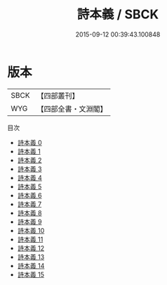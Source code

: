 #+TITLE: 詩本義 / SBCK

#+DATE: 2015-09-12 00:39:43.100848
* 版本
 |      SBCK|【四部叢刊】  |
 |       WYG|【四部全書・文淵閣】|
目次
 - [[file:KR1c0008_000.txt][詩本義 0]]
 - [[file:KR1c0008_001.txt][詩本義 1]]
 - [[file:KR1c0008_002.txt][詩本義 2]]
 - [[file:KR1c0008_003.txt][詩本義 3]]
 - [[file:KR1c0008_004.txt][詩本義 4]]
 - [[file:KR1c0008_005.txt][詩本義 5]]
 - [[file:KR1c0008_006.txt][詩本義 6]]
 - [[file:KR1c0008_007.txt][詩本義 7]]
 - [[file:KR1c0008_008.txt][詩本義 8]]
 - [[file:KR1c0008_009.txt][詩本義 9]]
 - [[file:KR1c0008_010.txt][詩本義 10]]
 - [[file:KR1c0008_011.txt][詩本義 11]]
 - [[file:KR1c0008_012.txt][詩本義 12]]
 - [[file:KR1c0008_013.txt][詩本義 13]]
 - [[file:KR1c0008_014.txt][詩本義 14]]
 - [[file:KR1c0008_015.txt][詩本義 15]]
